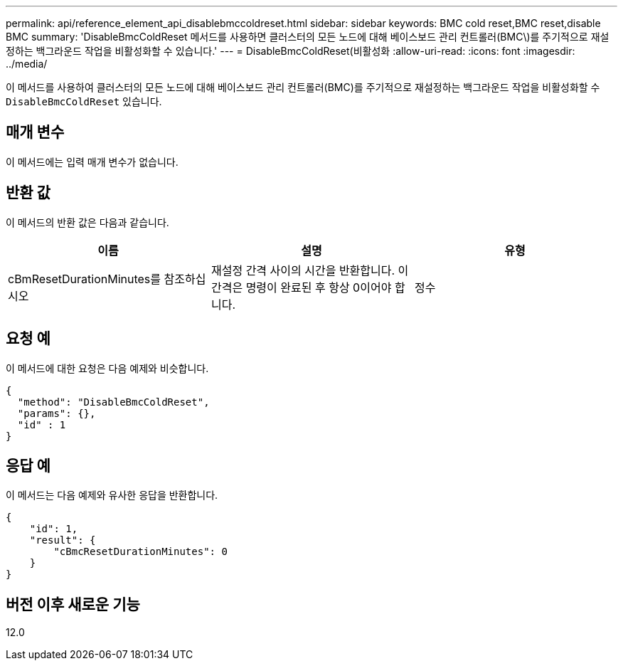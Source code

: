 ---
permalink: api/reference_element_api_disablebmccoldreset.html 
sidebar: sidebar 
keywords: BMC cold reset,BMC reset,disable BMC 
summary: 'DisableBmcColdReset 메서드를 사용하면 클러스터의 모든 노드에 대해 베이스보드 관리 컨트롤러(BMC\)를 주기적으로 재설정하는 백그라운드 작업을 비활성화할 수 있습니다.' 
---
= DisableBmcColdReset(비활성화
:allow-uri-read: 
:icons: font
:imagesdir: ../media/


[role="lead"]
이 메서드를 사용하여 클러스터의 모든 노드에 대해 베이스보드 관리 컨트롤러(BMC)를 주기적으로 재설정하는 백그라운드 작업을 비활성화할 수 `DisableBmcColdReset` 있습니다.



== 매개 변수

이 메서드에는 입력 매개 변수가 없습니다.



== 반환 값

이 메서드의 반환 값은 다음과 같습니다.

|===
| 이름 | 설명 | 유형 


 a| 
cBmResetDurationMinutes를 참조하십시오
 a| 
재설정 간격 사이의 시간을 반환합니다. 이 간격은 명령이 완료된 후 항상 0이어야 합니다.
 a| 
정수

|===


== 요청 예

이 메서드에 대한 요청은 다음 예제와 비슷합니다.

[listing]
----
{
  "method": "DisableBmcColdReset",
  "params": {},
  "id" : 1
}
----


== 응답 예

이 메서드는 다음 예제와 유사한 응답을 반환합니다.

[listing]
----
{
    "id": 1,
    "result": {
        "cBmcResetDurationMinutes": 0
    }
}
----


== 버전 이후 새로운 기능

12.0
